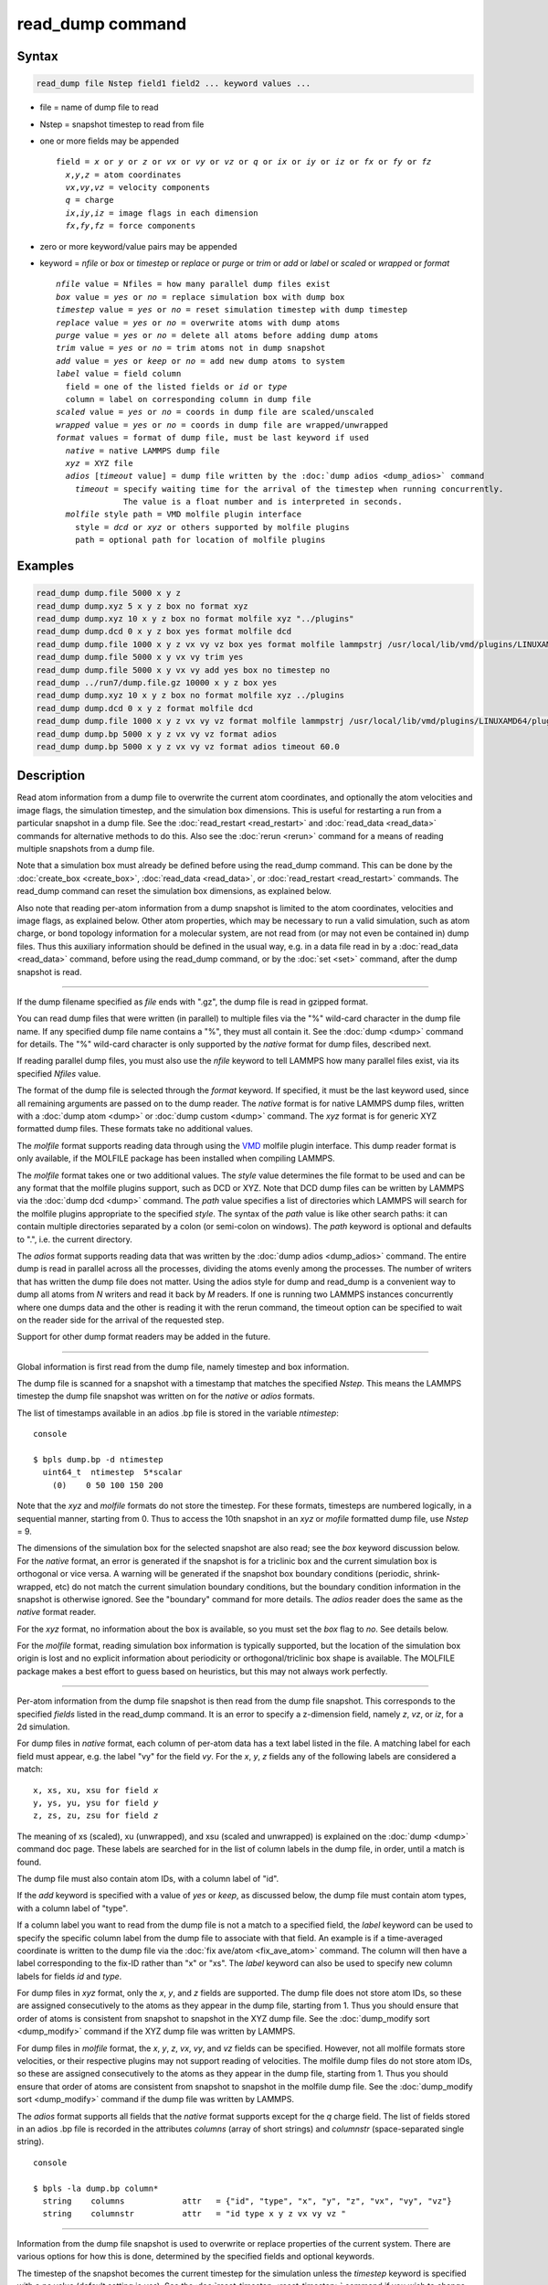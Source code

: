 .. index:: read_dump

read_dump command
=================

Syntax
""""""

.. code-block:: LAMMPS

   read_dump file Nstep field1 field2 ... keyword values ...

* file = name of dump file to read
* Nstep = snapshot timestep to read from file
* one or more fields may be appended

  .. parsed-literal::

     field = *x* or *y* or *z* or *vx* or *vy* or *vz* or *q* or *ix* or *iy* or *iz* or *fx* or *fy* or *fz*
       *x*,\ *y*,\ *z* = atom coordinates
       *vx*,\ *vy*,\ *vz* = velocity components
       *q* = charge
       *ix*,\ *iy*,\ *iz* = image flags in each dimension
       *fx*,\ *fy*,\ *fz* = force components

* zero or more keyword/value pairs may be appended
* keyword = *nfile* or *box* or *timestep* or *replace* or *purge* or *trim* or *add* or *label* or *scaled* or *wrapped* or *format*

  .. parsed-literal::

       *nfile* value = Nfiles = how many parallel dump files exist
       *box* value = *yes* or *no* = replace simulation box with dump box
       *timestep* value = *yes* or *no* = reset simulation timestep with dump timestep
       *replace* value = *yes* or *no* = overwrite atoms with dump atoms
       *purge* value = *yes* or *no* = delete all atoms before adding dump atoms
       *trim* value = *yes* or *no* = trim atoms not in dump snapshot
       *add* value = *yes* or *keep* or *no* = add new dump atoms to system
       *label* value = field column
         field = one of the listed fields or *id* or *type*
         column = label on corresponding column in dump file
       *scaled* value = *yes* or *no* = coords in dump file are scaled/unscaled
       *wrapped* value = *yes* or *no* = coords in dump file are wrapped/unwrapped
       *format* values = format of dump file, must be last keyword if used
         *native* = native LAMMPS dump file
         *xyz* = XYZ file
         *adios* [*timeout* value] = dump file written by the :doc:`dump adios <dump_adios>` command
           *timeout* = specify waiting time for the arrival of the timestep when running concurrently.
                     The value is a float number and is interpreted in seconds.
         *molfile* style path = VMD molfile plugin interface
           style = *dcd* or *xyz* or others supported by molfile plugins
           path = optional path for location of molfile plugins

Examples
""""""""

.. code-block:: LAMMPS

   read_dump dump.file 5000 x y z
   read_dump dump.xyz 5 x y z box no format xyz
   read_dump dump.xyz 10 x y z box no format molfile xyz "../plugins"
   read_dump dump.dcd 0 x y z box yes format molfile dcd
   read_dump dump.file 1000 x y z vx vy vz box yes format molfile lammpstrj /usr/local/lib/vmd/plugins/LINUXAMD64/plugins/molfile
   read_dump dump.file 5000 x y vx vy trim yes
   read_dump dump.file 5000 x y vx vy add yes box no timestep no
   read_dump ../run7/dump.file.gz 10000 x y z box yes
   read_dump dump.xyz 10 x y z box no format molfile xyz ../plugins
   read_dump dump.dcd 0 x y z format molfile dcd
   read_dump dump.file 1000 x y z vx vy vz format molfile lammpstrj /usr/local/lib/vmd/plugins/LINUXAMD64/plugins/molfile
   read_dump dump.bp 5000 x y z vx vy vz format adios
   read_dump dump.bp 5000 x y z vx vy vz format adios timeout 60.0

Description
"""""""""""

Read atom information from a dump file to overwrite the current atom
coordinates, and optionally the atom velocities and image flags, the
simulation timestep, and the simulation box dimensions.  This is useful
for restarting a run from a particular snapshot in a dump file.  See the
:doc:`read_restart <read_restart>` and :doc:`read_data <read_data>`
commands for alternative methods to do this.  Also see the
:doc:`rerun <rerun>` command for a means of reading multiple snapshots
from a dump file.

Note that a simulation box must already be defined before using the
read_dump command.  This can be done by the
:doc:`create_box <create_box>`, :doc:`read_data <read_data>`, or
:doc:`read_restart <read_restart>` commands.  The read_dump command can
reset the simulation box dimensions, as explained below.

Also note that reading per-atom information from a dump snapshot is
limited to the atom coordinates, velocities and image flags, as
explained below.  Other atom properties, which may be necessary to run
a valid simulation, such as atom charge, or bond topology information
for a molecular system, are not read from (or may not even be contained
in) dump files.  Thus this auxiliary information should be defined in
the usual way, e.g. in a data file read in by a :doc:`read_data <read_data>`
command, before using the read_dump command, or by the :doc:`set <set>`
command, after the dump snapshot is read.

----------

If the dump filename specified as *file* ends with ".gz", the dump
file is read in gzipped format.

You can read dump files that were written (in parallel) to multiple
files via the "%" wild-card character in the dump file name.  If any
specified dump file name contains a "%", they must all contain it.
See the :doc:`dump <dump>` command for details.
The "%" wild-card character is only supported by the *native* format
for dump files, described next.

If reading parallel dump files, you must also use the *nfile* keyword
to tell LAMMPS how many parallel files exist, via its specified
*Nfiles* value.

The format of the dump file is selected through the *format* keyword.
If specified, it must be the last keyword used, since all remaining
arguments are passed on to the dump reader.  The *native* format is
for native LAMMPS dump files, written with a :doc:`dump atom <dump>`
or :doc:`dump custom <dump>` command.  The *xyz* format is for generic XYZ
formatted dump files.  These formats take no additional values.

The *molfile* format supports reading data through using the `VMD <vmd_>`_
molfile plugin interface. This dump reader format is only available,
if the MOLFILE package has been installed when compiling
LAMMPS.

The *molfile* format takes one or two additional values.  The *style*
value determines the file format to be used and can be any format that
the molfile plugins support, such as DCD or XYZ.  Note that DCD dump
files can be written by LAMMPS via the :doc:`dump dcd <dump>` command.
The *path* value specifies a list of directories which LAMMPS will
search for the molfile plugins appropriate to the specified *style*\ .
The syntax of the *path* value is like other search paths: it can
contain multiple directories separated by a colon (or semi-colon on
windows).  The *path* keyword is optional and defaults to ".",
i.e. the current directory.

The *adios* format supports reading data that was written by the
:doc:`dump adios <dump_adios>` command. The
entire dump is read in parallel across all the processes, dividing
the atoms evenly among the processes. The number of writers that
has written the dump file does not matter. Using the adios style for
dump and read_dump is a convenient way to dump all atoms from *N*
writers and read it back by *M* readers. If one is running two
LAMMPS instances concurrently where one dumps data and the other is
reading it with the rerun command, the timeout option can be specified
to wait on the reader side for the arrival of the requested step.

Support for other dump format readers may be added in the future.

----------

Global information is first read from the dump file, namely timestep
and box information.

The dump file is scanned for a snapshot with a timestamp that matches
the specified *Nstep*\ .  This means the LAMMPS timestep the dump file
snapshot was written on for the *native* or *adios* formats.

The list of timestamps available in an adios .bp file is stored in the
variable *ntimestep*:

.. parsed-literal:: console

  $ bpls dump.bp -d ntimestep
    uint64_t  ntimestep  5*scalar
      (0)    0 50 100 150 200

Note that the *xyz* and *molfile* formats do not store the timestep.
For these formats, timesteps are numbered logically, in a sequential
manner, starting from 0.  Thus to access the 10th snapshot in an *xyz*
or *mofile* formatted dump file, use *Nstep* = 9.

The dimensions of the simulation box for the selected snapshot are
also read; see the *box* keyword discussion below.  For the *native*
format, an error is generated if the snapshot is for a triclinic box
and the current simulation box is orthogonal or vice versa.  A warning
will be generated if the snapshot box boundary conditions (periodic,
shrink-wrapped, etc) do not match the current simulation boundary
conditions, but the boundary condition information in the snapshot is
otherwise ignored.  See the "boundary" command for more details. The
*adios* reader does the same as the *native* format reader.

For the *xyz* format, no information about the box is available, so
you must set the *box* flag to *no*\ .  See details below.

For the *molfile* format, reading simulation box information is
typically supported, but the location of the simulation box origin is
lost and no explicit information about periodicity or
orthogonal/triclinic box shape is available.  The MOLFILE package
makes a best effort to guess based on heuristics, but this may not
always work perfectly.

----------

Per-atom information from the dump file snapshot is then read from the
dump file snapshot.  This corresponds to the specified *fields* listed
in the read_dump command.  It is an error to specify a z-dimension
field, namely *z*, *vz*, or *iz*, for a 2d simulation.

For dump files in *native* format, each column of per-atom data has a
text label listed in the file.  A matching label for each field must
appear, e.g. the label "vy" for the field *vy*\ .  For the *x*, *y*, *z*
fields any of the following labels are considered a match:

.. parsed-literal::

   x, xs, xu, xsu for field *x*
   y, ys, yu, ysu for field *y*
   z, zs, zu, zsu for field *z*

The meaning of xs (scaled), xu (unwrapped), and xsu (scaled and
unwrapped) is explained on the :doc:`dump <dump>` command doc page.
These labels are searched for in the list of column labels in the dump
file, in order, until a match is found.

The dump file must also contain atom IDs, with a column label of "id".

If the *add* keyword is specified with a value of *yes* or *keep*, as
discussed below, the dump file must contain atom types, with a column
label of "type".

If a column label you want to read from the dump file is not a match
to a specified field, the *label* keyword can be used to specify the
specific column label from the dump file to associate with that field.
An example is if a time-averaged coordinate is written to the dump
file via the :doc:`fix ave/atom <fix_ave_atom>` command.  The column
will then have a label corresponding to the fix-ID rather than "x" or
"xs".  The *label* keyword can also be used to specify new column
labels for fields *id* and *type*\ .

For dump files in *xyz* format, only the *x*, *y*, and *z* fields are
supported.  The dump file does not store atom IDs, so these are
assigned consecutively to the atoms as they appear in the dump file,
starting from 1.  Thus you should ensure that order of atoms is
consistent from snapshot to snapshot in the XYZ dump file.  See
the :doc:`dump_modify sort <dump_modify>` command if the XYZ dump file
was written by LAMMPS.

For dump files in *molfile* format, the *x*, *y*, *z*, *vx*, *vy*, and
*vz* fields can be specified.  However, not all molfile formats store
velocities, or their respective plugins may not support reading of
velocities.  The molfile dump files do not store atom IDs, so these
are assigned consecutively to the atoms as they appear in the dump
file, starting from 1.  Thus you should ensure that order of atoms are
consistent from snapshot to snapshot in the molfile dump file.
See the :doc:`dump_modify sort <dump_modify>` command if the dump file
was written by LAMMPS.

The *adios* format supports all fields that the *native* format supports
except for the *q* charge field.
The list of fields stored in an adios .bp file is recorded in the attributes
*columns* (array of short strings) and *columnstr* (space-separated single string).

.. parsed-literal:: console

  $ bpls -la dump.bp column*
    string    columns            attr   = {"id", "type", "x", "y", "z", "vx", "vy", "vz"}
    string    columnstr          attr   = "id type x y z vx vy vz "

----------

Information from the dump file snapshot is used to overwrite or
replace properties of the current system.  There are various options
for how this is done, determined by the specified fields and optional
keywords.

.. versionchanged:: 3Aug2022

The timestep of the snapshot becomes the current timestep for the
simulation unless the *timestep* keyword is specified with a *no* value
(default setting is *yes*).  See the :doc:`reset_timestep <reset_timestep>`
command if you wish to change this to a different value after the dump
snapshot is read.

If the *box* keyword is specified with a *yes* value, then the current
simulation box dimensions are replaced by the dump snapshot box
dimensions.  If the *box* keyword is specified with a *no* value, the
current simulation box is unchanged.

If the *purge* keyword is specified with a *yes* value, then all
current atoms in the system are deleted before any of the operations
invoked by the *replace*, *trim*, or *add* keywords take place.

If the *replace* keyword is specified with a *yes* value, then atoms
with IDs that are in both the current system and the dump snapshot
have their properties overwritten by field values.  If the *replace*
keyword is specified with a *no* value, atoms with IDs that are in
both the current system and the dump snapshot are not modified.

If the *trim* keyword is specified with a *yes* value, then atoms with
IDs that are in the current system but not in the dump snapshot are
deleted.  These atoms are unaffected if the *trim* keyword is
specified with a *no* value.

If the *add* keyword is specified with a *no* value (default), then
dump file atoms with IDs that are not in the current system are not
added to the system.  They are simply ignored.

If a *yes* value is specified, the atoms with new IDs are added to the
system but their atom IDs are not preserved.  Instead, after all the
atoms are added, new IDs are assigned to them in the same manner as is
described for the :doc:`create_atoms <create_atoms>` command.  Basically
the largest existing atom ID in the system is identified, and all the
added atoms are assigned IDs that consecutively follow the largest ID.

If a *keep* value is specified, the atoms with new IDs are added to
the system and their atom IDs are preserved.  This may lead to
non-contiguous IDs for the combined system.

Note that atoms added via the *add* keyword will only have the
attributes read from the dump file due to the *field* arguments.  For
example, if *x* or *y* or *z* or *q* is not specified as a field, a
value of 0.0 is used for added atoms.  Added atoms must have an atom
type, so this value must appear in the dump file.

Any other attributes (e.g. charge or particle diameter for spherical
particles) will be set to default values, the same as if the
:doc:`create_atoms <create_atoms>` command were used.

----------

Atom coordinates read from the dump file are first converted into
unscaled coordinates, relative to the box dimensions of the snapshot.
These coordinates are then be assigned to an existing or new atom in
the current simulation.  The coordinates will then be remapped to the
simulation box, whether it is the original box or the dump snapshot
box.  If periodic boundary conditions apply, this means the atom will
be remapped back into the simulation box if necessary.  If shrink-wrap
boundary conditions apply, the new coordinates may change the
simulation box dimensions.  If fixed boundary conditions apply, the
atom will be lost if it is outside the simulation box.

For *native* format dump files, the 3 xyz image flags for an atom in
the dump file are set to the corresponding values appearing in the
dump file if the *ix*, *iy*, *iz* fields are specified.  If not
specified, the image flags for replaced atoms are not changed and
image flags for new atoms are set to default values.  If coordinates
read from the dump file are in unwrapped format (e.g. *xu*\ ) then the
image flags for read-in atoms are also set to default values.  The
remapping procedure described in the previous paragraph will then
change images flags for all atoms (old and new) if periodic boundary
conditions are applied to remap an atom back into the simulation box.

.. note::

   If you get a warning about inconsistent image flags after
   reading in a dump snapshot, it means one or more pairs of bonded atoms
   now have inconsistent image flags.  As discussed on the :doc:`Errors common <Errors_common>` page this may or may not cause problems
   for subsequent simulations.  One way this can happen is if you read
   image flag fields from the dump file but do not also use the dump file
   box parameters.

LAMMPS knows how to compute unscaled and remapped coordinates for the
snapshot column labels discussed above, e.g. *x*, *xs*, *xu*, *xsu*\ .
If another column label is assigned to the *x* or *y* or *z* field via
the *label* keyword, e.g. for coordinates output by the :doc:`fix ave/atom <fix_ave_atom>` command, then LAMMPS needs to know whether
the coordinate information in the dump file is scaled and/or wrapped.
This can be set via the *scaled* and *wrapped* keywords.  Note that
the value of the *scaled* and *wrapped* keywords is ignored for fields
*x* or *y* or *z* if the *label* keyword is not used to assign a
column label to that field.

The scaled/unscaled and wrapped/unwrapped setting must be identical
for any of the *x*, *y*, *z* fields that are specified.  Thus you
cannot read *xs* and *yu* from the dump file.  Also, if the dump file
coordinates are scaled and the simulation box is triclinic, then all 3
of the *x*, *y*, *z* fields must be specified, since they are all
needed to generate absolute, unscaled coordinates.

----------

Restrictions
""""""""""""

To read gzipped dump files, you must compile LAMMPS with the
-DLAMMPS_GZIP option.  See the :doc:`Build settings <Build_settings>`
doc page for details.

The *molfile* dump file formats are part of the MOLFILE package.
They are only enabled if LAMMPS was built with that packages.  See the
:doc:`Build package <Build_package>` page for more info.

To write and read adios .bp files, you must compile LAMMPS with the
:ref:`ADIOS <PKG-ADIOS>` package.

Related commands
""""""""""""""""

:doc:`dump <dump>`, :doc:`dump molfile <dump_molfile>`,
:doc:`dump adios <dump_adios>`,
:doc:`read_data <read_data>`, :doc:`read_restart <read_restart>`,
:doc:`rerun <rerun>`

Default
"""""""

The option defaults are box = yes, timestep = yes, replace = yes, purge = no,
trim = no, add = no, scaled = no, wrapped = yes, and format = native.

.. _vmd: https://www.ks.uiuc.edu/Research/vmd
